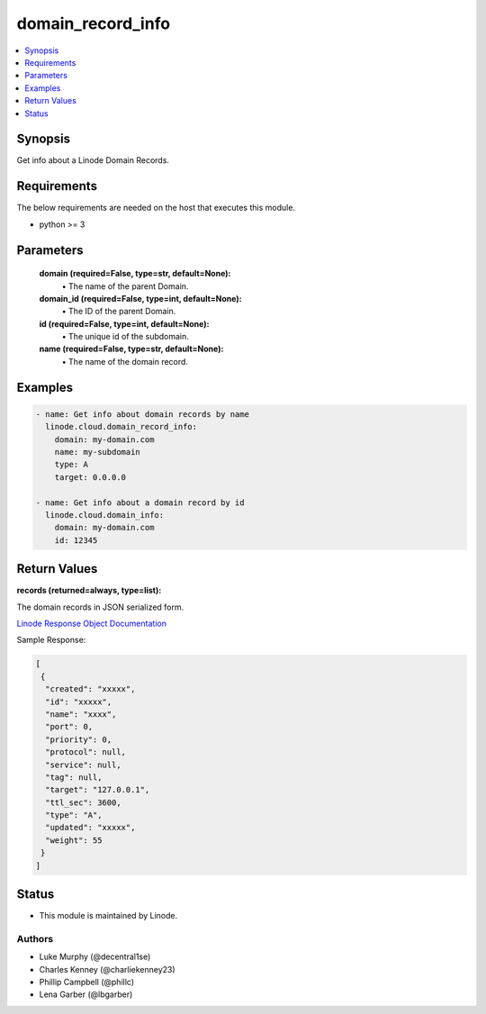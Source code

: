 .. _domain_record_info_module:


domain_record_info
==================

.. contents::
   :local:
   :depth: 1


Synopsis
--------

Get info about a Linode Domain Records.



Requirements
------------
The below requirements are needed on the host that executes this module.

- python >= 3



Parameters
----------

  **domain (required=False, type=str, default=None):**
    \• The name of the parent Domain.


  **domain_id (required=False, type=int, default=None):**
    \• The ID of the parent Domain.


  **id (required=False, type=int, default=None):**
    \• The unique id of the subdomain.


  **name (required=False, type=str, default=None):**
    \• The name of the domain record.







Examples
--------

.. code-block:: yaml+jinja

    
    - name: Get info about domain records by name
      linode.cloud.domain_record_info:
        domain: my-domain.com
        name: my-subdomain
        type: A
        target: 0.0.0.0

    - name: Get info about a domain record by id
      linode.cloud.domain_info:
        domain: my-domain.com
        id: 12345




Return Values
-------------

**records (returned=always, type=list):**

The domain records in JSON serialized form.

`Linode Response Object Documentation <https://www.linode.com/docs/api/domains/#domain-record-view>`_

Sample Response:

.. code-block:: JSON

    [
     {
      "created": "xxxxx",
      "id": "xxxxx",
      "name": "xxxx",
      "port": 0,
      "priority": 0,
      "protocol": null,
      "service": null,
      "tag": null,
      "target": "127.0.0.1",
      "ttl_sec": 3600,
      "type": "A",
      "updated": "xxxxx",
      "weight": 55
     }
    ]





Status
------




- This module is maintained by Linode.



Authors
~~~~~~~

- Luke Murphy (@decentral1se)
- Charles Kenney (@charliekenney23)
- Phillip Campbell (@phillc)
- Lena Garber (@lbgarber)

